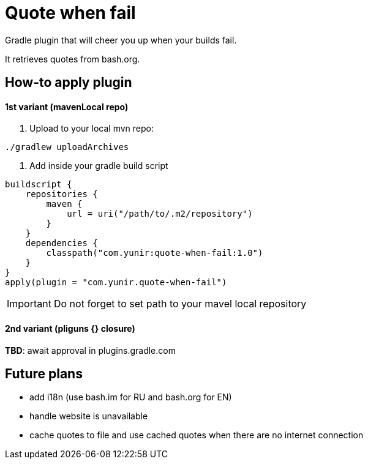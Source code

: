 = Quote when fail

Gradle plugin that will cheer you up when your builds fail.

It retrieves quotes from bash.org.

== How-to apply plugin

==== 1st variant (mavenLocal repo)

1. Upload to your local mvn repo:
[source,shell]
----
./gradlew uploadArchives
----
1. Add inside your gradle build script

[source,kotlin]
----

buildscript {
    repositories {
        maven {
            url = uri("/path/to/.m2/repository")
        }
    }
    dependencies {
        classpath("com.yunir:quote-when-fail:1.0")
    }
}
apply(plugin = "com.yunir.quote-when-fail")
----
IMPORTANT: Do not forget to set path to your mavel local repository

==== 2nd variant (pliguns {} closure)

**TBD**: await approval in plugins.gradle.com

== Future plans

* add i18n (use bash.im for RU and bash.org for EN)
* handle website is unavailable
* cache quotes to file and use cached quotes when there are no internet connection